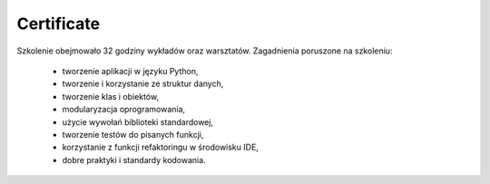 ***********
Certificate
***********


Szkolenie obejmowało 32 godziny wykładów oraz warsztatów. Zagadnienia poruszone na szkoleniu:

    - tworzenie aplikacji w języku Python,
    - tworzenie i korzystanie ze struktur danych,
    - tworzenie klas i obiektów,
    - modularyzacja oprogramowania,
    - użycie wywołań biblioteki standardowej,
    - tworzenie testów do pisanych funkcji,
    - korzystanie z funkcji refaktoringu w środowisku IDE,
    - dobre praktyki i standardy kodowania.
